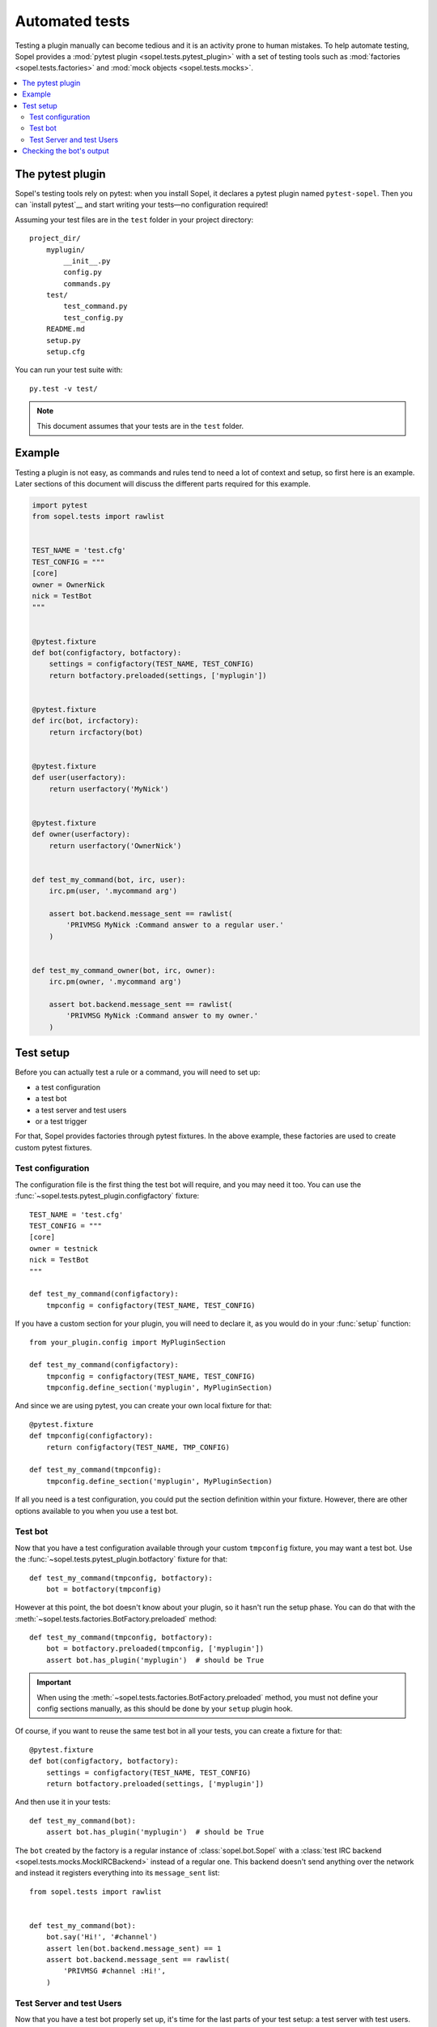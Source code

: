 .. _plugin-test:

===============
Automated tests
===============

Testing a plugin manually can become tedious and it is an activity prone to
human mistakes. To help automate testing, Sopel provides a
:mod:`pytest plugin <sopel.tests.pytest_plugin>` with a set of testing tools
such as :mod:`factories <sopel.tests.factories>` and
:mod:`mock objects <sopel.tests.mocks>`.

.. contents::
   :local:
   :depth: 2

The pytest plugin
=================

Sopel's testing tools rely on pytest: when you install Sopel, it declares a
pytest plugin named ``pytest-sopel``. Then you can `install pytest`__ and start
writing your tests—no configuration required!

Assuming your test files are in the ``test`` folder in your project directory::

    project_dir/
        myplugin/
            __init__.py
            config.py
            commands.py
        test/
            test_command.py
            test_config.py
        README.md
        setup.py
        setup.cfg

You can run your test suite with::

    py.test -v test/

.. __: https://docs.pytest.org/en/stable/getting-started.html

.. note::

    This document assumes that your tests are in the ``test`` folder.

Example
=======

Testing a plugin is not easy, as commands and rules tend to need a lot of
context and setup, so first here is an example. Later sections of this document
will discuss the different parts required for this example.

.. code-block::

    import pytest
    from sopel.tests import rawlist


    TEST_NAME = 'test.cfg'
    TEST_CONFIG = """
    [core]
    owner = OwnerNick
    nick = TestBot
    """


    @pytest.fixture
    def bot(configfactory, botfactory):
        settings = configfactory(TEST_NAME, TEST_CONFIG)
        return botfactory.preloaded(settings, ['myplugin'])


    @pytest.fixture
    def irc(bot, ircfactory):
        return ircfactory(bot)


    @pytest.fixture
    def user(userfactory):
        return userfactory('MyNick')


    @pytest.fixture
    def owner(userfactory):
        return userfactory('OwnerNick')


    def test_my_command(bot, irc, user):
        irc.pm(user, '.mycommand arg')

        assert bot.backend.message_sent == rawlist(
            'PRIVMSG MyNick :Command answer to a regular user.'
        )


    def test_my_command_owner(bot, irc, owner):
        irc.pm(owner, '.mycommand arg')

        assert bot.backend.message_sent == rawlist(
            'PRIVMSG MyNick :Command answer to my owner.'
        )


Test setup
==========

Before you can actually test a rule or a command, you will need to set up:

* a test configuration
* a test bot
* a test server and test users
* or a test trigger

For that, Sopel provides factories through pytest fixtures. In the above
example, these factories are used to create custom pytest fixtures.

.. seealso::

    Sopel uses a lot of fixtures both from pytest and custom ones specificaly
    made for its test suite. Check the `pytest fixtures documentation`__ to
    learn more about them as well as how to create your own.

.. __: https://docs.pytest.org/en/stable/fixture.html

Test configuration
------------------

The configuration file is the first thing the test bot will require, and you
may need it too. You can use the
:func:`~sopel.tests.pytest_plugin.configfactory` fixture::

    TEST_NAME = 'test.cfg'
    TEST_CONFIG = """
    [core]
    owner = testnick
    nick = TestBot
    """

    def test_my_command(configfactory):
        tmpconfig = configfactory(TEST_NAME, TEST_CONFIG)

If you have a custom section for your plugin, you will need to declare it, as
you would do in your :func:`setup` function::

    from your_plugin.config import MyPluginSection

    def test_my_command(configfactory):
        tmpconfig = configfactory(TEST_NAME, TEST_CONFIG)
        tmpconfig.define_section('myplugin', MyPluginSection)

And since we are using pytest, you can create your own local fixture for that::

    @pytest.fixture
    def tmpconfig(configfactory):
        return configfactory(TEST_NAME, TMP_CONFIG)

    def test_my_command(tmpconfig):
        tmpconfig.define_section('myplugin', MyPluginSection)

If all you need is a test configuration, you could put the section definition
within your fixture. However, there are other options available to you when you
use a test bot.

Test bot
--------

Now that you have a test configuration available through your custom
``tmpconfig`` fixture, you may want a test bot. Use the
:func:`~sopel.tests.pytest_plugin.botfactory` fixture for that::

    def test_my_command(tmpconfig, botfactory):
        bot = botfactory(tmpconfig)

However at this point, the bot doesn't know about your plugin, so it hasn't
run the setup phase. You can do that with the
:meth:`~sopel.tests.factories.BotFactory.preloaded` method::

    def test_my_command(tmpconfig, botfactory):
        bot = botfactory.preloaded(tmpconfig, ['myplugin'])
        assert bot.has_plugin('myplugin')  # should be True

.. important::

    When using the :meth:`~sopel.tests.factories.BotFactory.preloaded` method,
    you must not define your config sections manually, as this should be done
    by your ``setup`` plugin hook.

Of course, if you want to reuse the same test bot in all your tests, you can
create a fixture for that::

    @pytest.fixture
    def bot(configfactory, botfactory):
        settings = configfactory(TEST_NAME, TEST_CONFIG)
        return botfactory.preloaded(settings, ['myplugin'])

And then use it in your tests::

    def test_my_command(bot):
        assert bot.has_plugin('myplugin')  # should be True

The ``bot`` created by the factory is a regular instance of
:class:`sopel.bot.Sopel` with a
:class:`test IRC backend <sopel.tests.mocks.MockIRCBackend>` instead of a
regular one. This backend doesn't send anything over the network and instead
it registers everything into its ``message_sent`` list::

    from sopel.tests import rawlist


    def test_my_command(bot):
        bot.say('Hi!', '#channel')
        assert len(bot.backend.message_sent) == 1
        assert bot.backend.message_sent == rawlist(
            'PRIVMSG #channel :Hi!',
        )

.. seealso::

    For more information about the :func:`~sopel.tests.rawlist` function,
    see the `Checking the bot's output`_ section.

Test Server and test Users
--------------------------

Now that you have a test bot properly set up, it's time for the last parts
of your test setup: a test server with test users. As usual, there are fixtures
to help you. The :func:`~sopel.tests.pytest_plugin.ircfactory` can be used to
create a test server, and the :func:`~sopel.tests.pytest_plugin.userfactory`
can create test users::

    @pytest.fixture
    def irc(bot, ircfactory):
        return ircfactory(bot)

    def test_my_command(bot, irc, userfactory):
        user = userfactory('MyNick')
        irc.pm(user, '.mycommand arg')

        assert bot.backend.message_sent == rawlist(
            'PRIVMSG MyNick :Command answer to a regular user.'
        )

    def test_my_command_owner(bot, irc, userfactory):
        owner = userfactory('OwnerNick')
        irc.pm(owner, '.mycommand arg')

        assert bot.backend.message_sent == rawlist(
            'PRIVMSG MyNick :Command answer to my owner.'
        )

As usual, you can create custom fixtures for the test server (as above) and for
your test users, for example, one for a regular user, and one for the owner::

    @pytest.fixture
    def user(userfactory):
        return userfactory('MyNick')


    @pytest.fixture
    def owner(userfactory):
        return userfactory('OwnerNick')

Channel messages
................

A bot can join channels, and so does your test bot: by using the test server,
you can make the bot join a channel, or add new users to a channel while the
bot is already in it::

    def test_my_command(bot, irc, user, owner):
        # bot joins #channel with the owner in it
        irc.channel_join('#channel', users=[owner])

        # user joins #channel after
        irc.join(user, '#channel')

        # user talks into a channel
        irc.say(user, '.mycommand arg')

        assert bot.backend.message_sent == rawlist(
            'PRIVMSG #channel :MyNick: my reply into a channel.'
        )

You can automate this setup within your fixture::

    @pytest.fixture
    def irc(bot, user, owner, ircfactory):
        irc = ircfactory(bot)
        irc.channel_join('#channel', users=[owner, user])
        return irc

And now you are all set up to test your plugin's commands and rules!

Checking the bot's output
=========================

Once you have a test bot (or a wrapped version for your command), you can check
what the bot said after running your command thanks to the
:func:`~sopel.tests.rawlist` function::

    from sopel.tests import rawlist

    def test_my_command(bot):
        bot.say('hi!', '#channel')
        bot.say('how are you?', 'TestUser')
        assert bot.backend.message_sent == rawlist(
            'PRIVMSG #channel :Hi!',
            'PRIVMSG TestUser :how are you?',
        )

The test bot has a :class:`test backend <sopel.tests.mocks.MockIRCBackend>`
that registers everything the bot tried to send to the IRC server without
actually sending anything to any server.

The ``rawlist`` function is a convenient helper that helps you compare what was
registered by properly encoding and formatting your lines.

